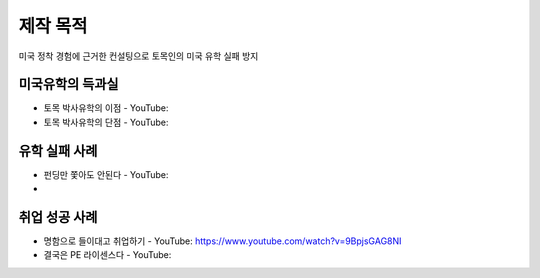 제작 목적
=======

미국 정착 경험에 근거한 컨설팅으로 토목인의 미국 유학 실패 방지


미국유학의 득과실
-------------------------

- 토목 박사유학의 이점 - YouTube:
- 토목 박사유학의 단점 - YouTube:

유학 실패 사례
----------------------

- 펀딩만 쫓아도 안된다 - YouTube:
- 

취업 성공 사례 
----------------------

- 명함으로 들이대고 취업하기 - YouTube: https://www.youtube.com/watch?v=9BpjsGAG8NI
- 결국은 PE 라이센스다 - YouTube:
